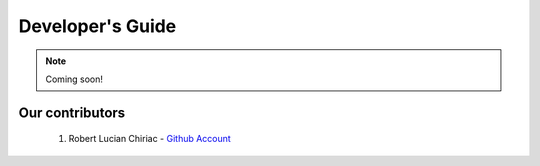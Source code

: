 .. _devguide-chapter:

#################
Developer's Guide
#################

.. note::

   Coming soon!

..
  ************************
  Debugging a faulty board
  ************************

  ********************************
  Reflashing GoPiGo3
  ********************************

  ****************************************
  Custom libraries
  ****************************************

****************
Our contributors
****************

   1. Robert Lucian Chiriac - `Github Account <https://github.com/RobertLucian/>`_

